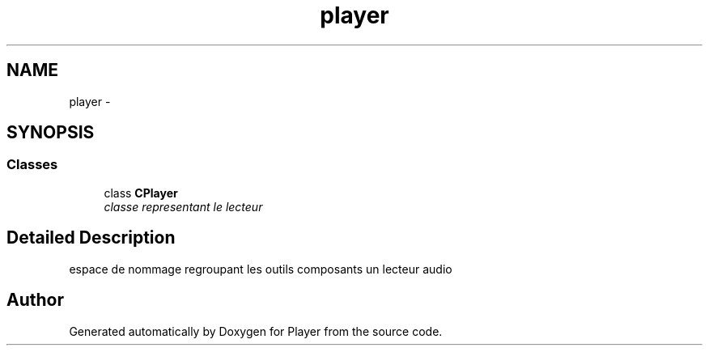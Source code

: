.TH "player" 3 "Tue May 26 2015" "Version 1.0" "Player" \" -*- nroff -*-
.ad l
.nh
.SH NAME
player \- 
.SH SYNOPSIS
.br
.PP
.SS "Classes"

.in +1c
.ti -1c
.RI "class \fBCPlayer\fP"
.br
.RI "\fIclasse representant le lecteur \fP"
.in -1c
.SH "Detailed Description"
.PP 
espace de nommage regroupant les outils composants un lecteur audio 
.SH "Author"
.PP 
Generated automatically by Doxygen for Player from the source code\&.
